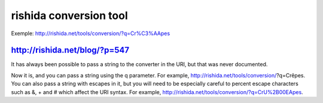 ﻿


.. index::
   i18n rishida conversion


========================
rishida conversion tool
========================

.. seealso::

   - http://rishida.net/tools/conversion/
   - http://rishida.net/blog/?p=547


Exemple: http://rishida.net/tools/conversion/?q=Cr%C3%AApes


http://rishida.net/blog/?p=547
==============================

It has always been possible to pass a string to the converter in the URI, but
that was never documented.

Now it is, and you can pass a string using the q parameter. For example,
http://rishida.net/tools/conversion/?q=Crêpes. You can also pass a string with
escapes in it, but you will need to be especially careful to percent escape
characters such as &, + and # which affect the URI syntax.
For example, http://rishida.net/tools/conversion/?q=CrU%2B00EApes.
